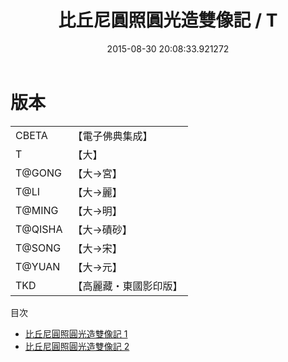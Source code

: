#+TITLE: 比丘尼圓照圓光造雙像記 / T

#+DATE: 2015-08-30 20:08:33.921272
* 版本
 |     CBETA|【電子佛典集成】|
 |         T|【大】     |
 |    T@GONG|【大→宮】   |
 |      T@LI|【大→麗】   |
 |    T@MING|【大→明】   |
 |   T@QISHA|【大→磧砂】  |
 |    T@SONG|【大→宋】   |
 |    T@YUAN|【大→元】   |
 |       TKD|【高麗藏・東國影印版】|
目次
 - [[file:KR6i0049_001.txt][比丘尼圓照圓光造雙像記 1]]
 - [[file:KR6i0049_002.txt][比丘尼圓照圓光造雙像記 2]]
